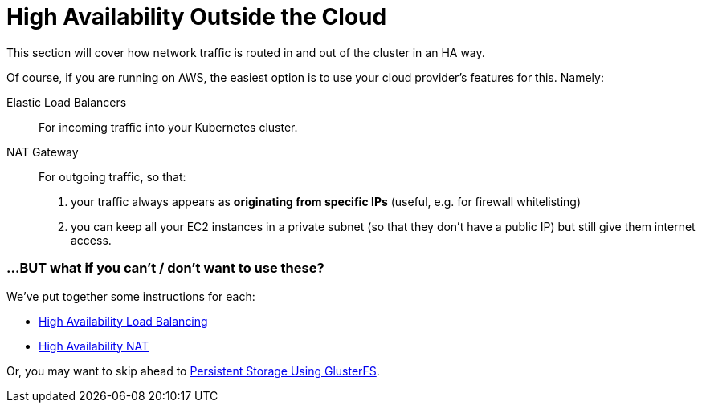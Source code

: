= High Availability Outside the Cloud

This section will cover how network traffic is routed in and out of the cluster in an HA way.

Of course, if you are running on AWS, the easiest option is to use your cloud provider's features for this.
Namely:

Elastic Load Balancers:: For incoming traffic into your Kubernetes cluster.

NAT Gateway:: For outgoing traffic, so that:
a. your traffic always appears as *originating from specific IPs* (useful, e.g. for firewall whitelisting)
b. you can keep all your EC2 instances in a private subnet (so that they don't have a public IP)
but still give them internet access.


=== ...BUT what if you can't / don't want to use these?


We've put together some instructions for each:

* link:4_1_HighAvailability_LoadBalancing.asciidoc[High Availability Load Balancing]
* link:4_2_HighAvailability_NAT.asciidoc[High Availability NAT]

Or, you may want to skip ahead to
link:5_Persistent_Storage_GlusterFS.asciidoc[Persistent Storage Using GlusterFS].